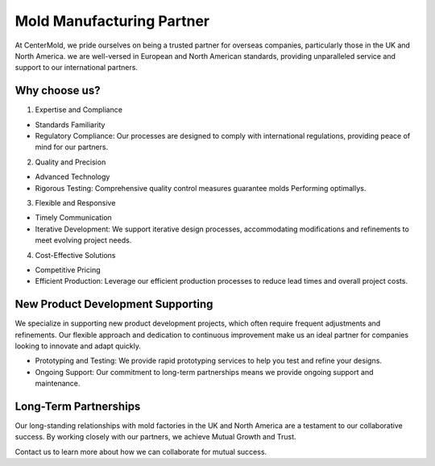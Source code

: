 .. mold documentation master file, created by
   sphinx-quickstart on Sat Jun 15 15:24:46 2024.
   You can adapt this file completely to your liking, but it should at least
   contain the root `toctree` directive.

.. _Mold-partner:

==================================
Mold Manufacturing Partner
==================================

At CenterMold, we pride ourselves on being a trusted partner for overseas companies, particularly those in the UK and North America. we are well-versed in European and North American standards, providing unparalleled service and support to our international partners.

Why choose us?
---------------------------
1. Expertise and Compliance

- Standards Familiarity
- Regulatory Compliance: Our processes are designed to comply with international regulations, providing peace of mind for our partners.

2. Quality and Precision

- Advanced Technology
- Rigorous Testing: Comprehensive quality control measures guarantee molds Performing optimallys.

3. Flexible and Responsive

- Timely Communication
- Iterative Development: We support iterative design processes, accommodating modifications and refinements to meet evolving project needs.

4. Cost-Effective Solutions

- Competitive Pricing
- Efficient Production: Leverage our efficient production processes to reduce lead times and overall project costs.

New Product Development Supporting
-----------------------------------
We specialize in supporting new product development projects, which often require frequent adjustments and refinements. Our flexible approach and dedication to continuous improvement make us an ideal partner for companies looking to innovate and adapt quickly.

- Prototyping and Testing: We provide rapid prototyping services to help you test and refine your designs.
- Ongoing Support: Our commitment to long-term partnerships means we provide ongoing support and maintenance.

Long-Term Partnerships
-------------------------
.. raw:: html

    <div style="display: flex; justify-content: space-around;">
        <img src="_static/cavity.png" alt="Image 1" style="width: 100px;"/>
        <img src="_static/core.png" alt="Image 2" style="width: 100px;"/>
        <img src="_static/slider.png" alt="Image 3" style="width: 100px;"/>
    </div>


Our long-standing relationships with mold factories in the UK and North America are a testament to our collaborative success. By working closely with our partners, we achieve Mutual Growth and Trust.

Contact us to learn more about how we can collaborate for mutual success.


